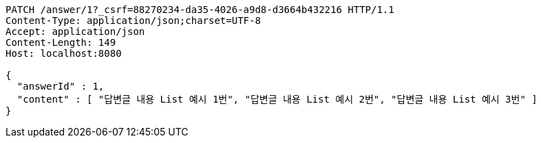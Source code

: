 [source,http,options="nowrap"]
----
PATCH /answer/1?_csrf=88270234-da35-4026-a9d8-d3664b432216 HTTP/1.1
Content-Type: application/json;charset=UTF-8
Accept: application/json
Content-Length: 149
Host: localhost:8080

{
  "answerId" : 1,
  "content" : [ "답변글 내용 List 예시 1번", "답변글 내용 List 예시 2번", "답변글 내용 List 예시 3번" ]
}
----